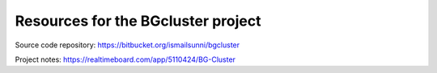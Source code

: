 
Resources for the BGcluster project
===================================


Source code repository: https://bitbucket.org/ismailsunni/bgcluster

Project notes: https://realtimeboard.com/app/5110424/BG-Cluster


